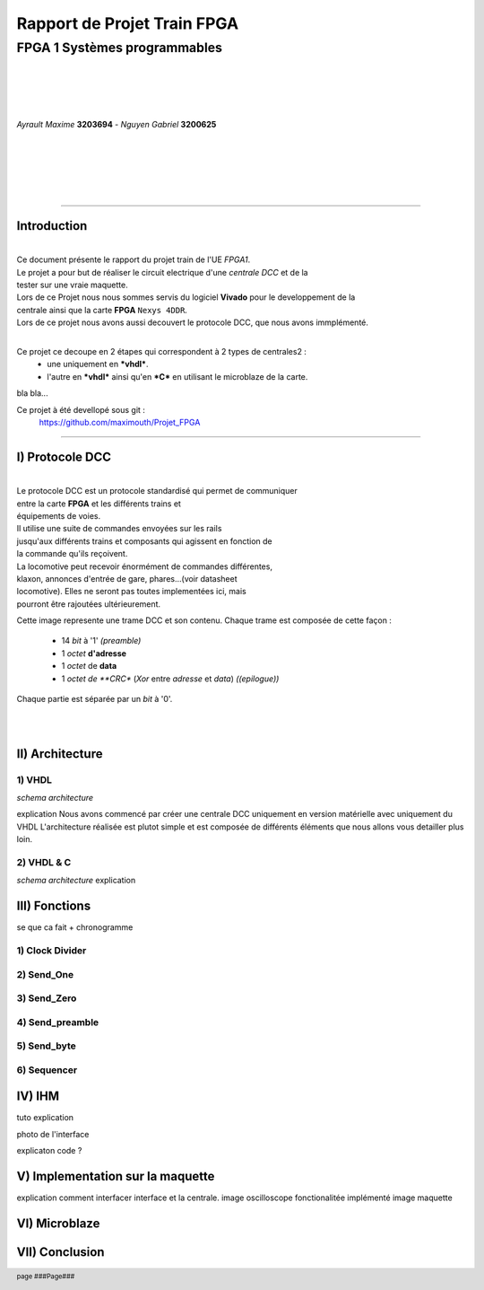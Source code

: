 .. footer:: page ###Page###

================================
Rapport de Projet **Train** FPGA
================================

-----------------------------
FPGA 1 Systèmes programmables
-----------------------------

|
|
|
|

*Ayrault Maxime* **3203694** - *Nguyen Gabriel* **3200625**

|
|
|
|
|

----------------------------------------------------------

Introduction
============


|
| Ce document présente le rapport du projet train de l'UE *FPGA1*.
| Le projet a pour but de réaliser le circuit electrique d'une *centrale DCC* et de la 
| tester sur une vraie maquette. 
| Lors de ce Projet nous nous sommes servis du logiciel **Vivado** pour le developpement de la
| centrale ainsi que la carte **FPGA** ``Nexys 4DDR``.
| Lors de ce projet nous avons aussi decouvert le protocole DCC, que nous avons immplémenté.
|

Ce projet ce decoupe en 2 étapes qui correspondent à 2 types de centrales2 :
 - une uniquement en ***vhdl***.
 - l'autre en ***vhdl*** ainsi qu'en ***C*** en utilisant le microblaze de la carte. 

bla bla...

Ce projet à été devellopé sous git :
 https://github.com/maximouth/Projet_FPGA


--------------------------------------------



I) Protocole DCC
================


|
| Le protocole DCC est un protocole standardisé qui permet de communiquer
| entre la carte **FPGA** et les différents trains et
| équipements de voies.
| Il utilise une suite de commandes envoyées sur les rails
| jusqu'aux différents trains et composants qui agissent en fonction de
| la commande qu'ils reçoivent.
| La locomotive peut recevoir énormément de commandes différentes,
| klaxon, annonces d'entrée de gare, phares...(voir datasheet
| locomotive). Elles ne seront pas toutes implementées ici, mais
| pourront être rajoutées ultérieurement. 


.. image:: trame.png
   :scale: 75 %
   :alt: trame protocale DCC
   :align: center


Cette image represente une trame DCC et son contenu.
Chaque trame est composée de cette façon :
 - 14 *bit* à '1' *(preamble)*
 - 1 *octet* **d'adresse** 
 - 1 *octet* de **data**
 - 1 *octet de **CRC** (*Xor* entre *adresse* et *data*) *((epilogue))*

Chaque partie est séparée par un *bit* à '0'.

|
|

II) Architecture
================

1) VHDL
#######

*schema architecture*

explication
Nous avons commencé par créer une centrale DCC uniquement en version matérielle avec uniquement du VHDL
L'architecture réalisée est plutot simple et est composée de différents éléments que nous allons vous detailler plus loin.

2) VHDL & C
###########

*schema architecture*
explication

III) Fonctions
==============

se que ca fait + chronogramme

1) Clock Divider
################


2) Send_One
################

3) Send_Zero
################

4) Send_preamble
################

5) Send_byte
################

6) Sequencer
################

IV) IHM
=======

tuto explication

photo de l'interface

explicaton code ?

V) Implementation sur la maquette
=================================

explication comment interfacer interface et la centrale.
image oscilloscope
fonctionalitée implémenté
image maquette


VI) Microblaze
==============



VII) Conclusion
===============
